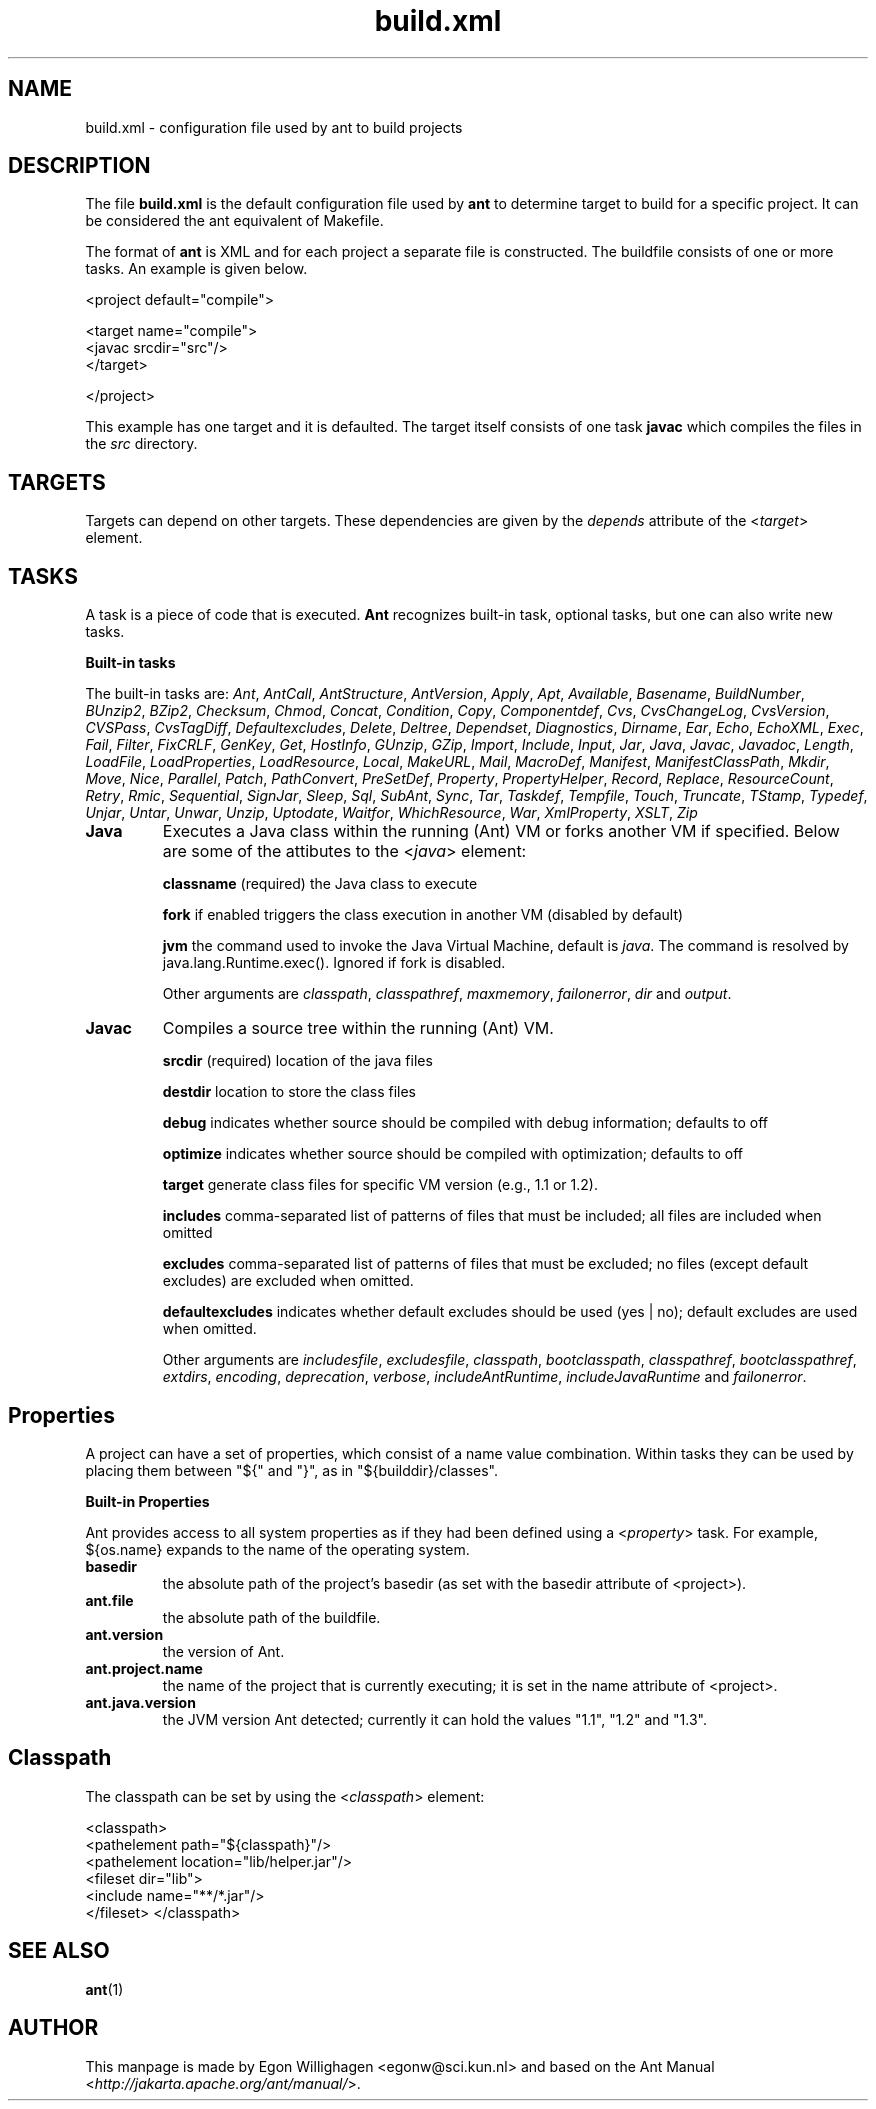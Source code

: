 .TH build.xml 5 "February 2010" "Debian GNU/Linux"
.SH NAME
build.xml \- configuration file used by ant to build projects

.SH DESCRIPTION

The file
.B build.xml
is the default configuration file used by
.B ant
to determine target to build for a specific project. It can be
considered the ant equivalent of Makefile.

The format of
.B ant
is XML and for each project a separate file is constructed.
The buildfile consists of one or more tasks. An example is
given below.

<project default="compile">
  
  <target name="compile">
    <javac srcdir="src"/>
  </target>

</project>

This example has one target and it is defaulted. The target itself
consists of one task
.B javac
which compiles the files in the \fIsrc\fR directory.

.SH TARGETS

Targets can depend on other targets. These dependencies are given by 
the \fIdepends\fR attribute of the <\fItarget\fR> element.

.SH TASKS

A task is a piece of code that is executed. 
.B Ant
recognizes built-in task, optional tasks, but one can also write new 
tasks.

.B Built-in tasks

The built-in tasks are: \fIAnt\fR, \fIAntCall\fR, \fIAntStructure\fR,
\fIAntVersion\fR, \fIApply\fR, \fIApt\fR, \fIAvailable\fR, \fIBasename\fR,
\fIBuildNumber\fR, \fIBUnzip2\fR, \fIBZip2\fR, \fIChecksum\fR, \fIChmod\fR,
\fIConcat\fR, \fICondition\fR, \fICopy\fR, \fIComponentdef\fR, \fICvs\fR,
\fICvsChangeLog\fR, \fICvsVersion\fR, \fICVSPass\fR, \fICvsTagDiff\fR,
\fIDefaultexcludes\fR, \fIDelete\fR, \fIDeltree\fR, \fIDependset\fR, 
\fIDiagnostics\fR, \fIDirname\fR, \fIEar\fR, \fIEcho\fR, \fIEchoXML\fR,
\fIExec\fR, \fIFail\fR, \fIFilter\fR, \fIFixCRLF\fR, \fIGenKey\fR, \fIGet\fR,
\fIHostInfo\fR, \fIGUnzip\fR, \fIGZip\fR, \fIImport\fR, \fIInclude\fR,
\fIInput\fR, \fIJar\fR, \fIJava\fR, \fIJavac\fR, \fIJavadoc\fR, \fILength\fR,
\fILoadFile\fR, \fILoadProperties\fR, \fILoadResource\fR, \fILocal\fR,
\fIMakeURL\fR, \fIMail\fR, \fIMacroDef\fR, \fIManifest\fR, \fIManifestClassPath\fR,
\fIMkdir\fR, \fIMove\fR, \fINice\fR, \fIParallel\fR, \fIPatch\fR,
\fIPathConvert\fR, \fIPreSetDef\fR, \fIProperty\fR, \fIPropertyHelper\fR,
\fIRecord\fR, \fIReplace\fR, \fIResourceCount\fR, \fIRetry\fR, \fIRmic\fR,
\fISequential\fR, \fISignJar\fR, \fISleep\fR, \fISql\fR, \fISubAnt\fR,
\fISync\fR, \fITar\fR, \fITaskdef\fR, \fITempfile\fR, \fITouch\fR,
\fITruncate\fR, \fITStamp\fR, \fITypedef\fR, \fIUnjar\fR, \fIUntar\fR,
\fIUnwar\fR, \fIUnzip\fR, \fIUptodate\fR, \fIWaitfor\fR, \fIWhichResource\fR,
\fIWar\fR, \fIXmlProperty\fR, \fIXSLT\fR, \fIZip\fR

.TP
\fBJava\fR
Executes a Java class within the running (Ant) VM or forks another VM if 
specified. Below are some of the attibutes to the <\fIjava\fR> element:

.B classname
(required) the Java class to execute

.B fork
if enabled triggers the class execution in another VM (disabled by default)

.B jvm
the command used to invoke the Java Virtual Machine, default is
\fIjava\fR. The command is resolved by java.lang.Runtime.exec().
Ignored if fork is disabled.

Other arguments are \fIclasspath\fR, \fIclasspathref\fR, \fImaxmemory\fR,
\fIfailonerror\fR, \fIdir\fR and \fIoutput\fR.

.TP
\fBJavac\fR
Compiles a source tree within the running (Ant) VM.

.B srcdir
(required) location of the java files

.B destdir
location to store the class files

.B debug
indicates whether source should be compiled
with debug information; defaults to off

.B optimize
indicates whether source should be compiled
with optimization; defaults to off

.B target
generate class files for specific VM version
(e.g., 1.1 or 1.2).

.B includes
comma-separated list of patterns of files that
must be included; all files are included when omitted

.B excludes
comma-separated list of patterns of files that
must be excluded; no files (except default
excludes) are excluded when omitted.

.B defaultexcludes
indicates whether default excludes should be
used (yes | no); default excludes are used
when omitted.

Other arguments are \fIincludesfile\fR, \fIexcludesfile\fR, 
\fIclasspath\fR, \fIbootclasspath\fR, \fIclasspathref\fR,
\fIbootclasspathref\fR, \fIextdirs\fR, \fIencoding\fR,
\fIdeprecation\fR, \fIverbose\fR, \fIincludeAntRuntime\fR,
\fIincludeJavaRuntime\fR and \fIfailonerror\fR.

.SH Properties

A project can have a set of properties, which consist of a name value
combination. Within tasks they can be used by placing them between
"${" and "}", as in "${builddir}/classes".

.B Built-in Properties

Ant provides access to all system properties as if they had been defined 
using a <\fIproperty\fR> task. For example, ${os.name} expands to the name of 
the operating system.

.TP
\fBbasedir\fR
the absolute path of the project's basedir (as set
with the basedir attribute of <project>).
.TP
\fBant.file\fR
the absolute path of the buildfile.
.TP
\fBant.version\fR
the version of Ant.
.TP
\fBant.project.name\fR
the name of the project that is currently executing;
it is set in the name attribute of <project>.
.TP
\fBant.java.version\fR
the JVM version Ant detected; currently it can hold
the values "1.1", "1.2" and "1.3".

.SH Classpath

The classpath can be set by using the <\fIclasspath\fR>
element:

<classpath>
  <pathelement path="${classpath}"/>
  <pathelement location="lib/helper.jar"/>
  <fileset dir="lib">
    <include name="**/*.jar"/>
  </fileset> 
</classpath>

.SH SEE ALSO
.BR ant (1)

.SH AUTHOR
This manpage is made by Egon Willighagen <egonw@sci.kun.nl>
and based on the Ant Manual <\fIhttp://jakarta.apache.org/ant/manual/\fR>.
